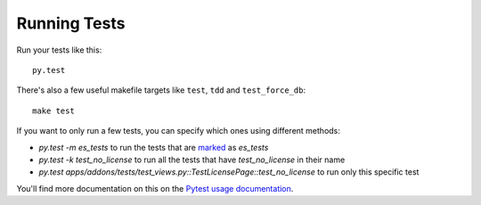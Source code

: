 =============
Running Tests
=============

Run your tests like this::

    py.test

There's also a few useful makefile targets like ``test``, ``tdd`` and
``test_force_db``::

    make test

If you want to only run a few tests, you can specify which ones using different
methods:

* `py.test -m es_tests` to run the tests that are marked_ as `es_tests`
* `py.test -k test_no_license` to run all the tests that have
  `test_no_license` in their name
* `py.test apps/addons/tests/test_views.py::TestLicensePage::test_no_license`
  to run only this specific test

You'll find more documentation on this on the `Pytest usage documentation`_.

.. _marked: http://pytest.org/latest/mark.html
.. _Pytest usage documentation:
    http://pytest.org/latest/usage.html#specifying-tests-selecting-tests
